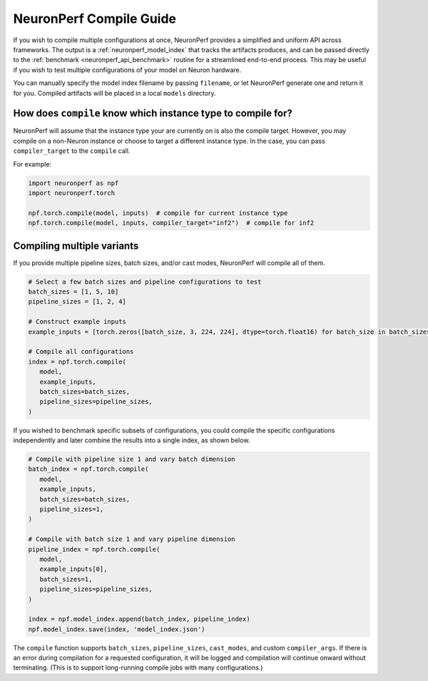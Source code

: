 .. _neuronperf_compile_guide:

========================
NeuronPerf Compile Guide
========================

If you wish to compile multiple configurations at once, NeuronPerf provides a simplified and uniform API across frameworks. The output is a :ref:`neuronperf_model_index` that tracks the artifacts produces, and can be passed directly to the :ref:`benchmark <neuronperf_api_benchmark>` routine for a streamlined end-to-end process. This may be useful if you wish to test multiple configurations of your model on Neuron hardware.

You can manually specify the model index filename by passing ``filename``, or let NeuronPerf generate one and return it for you. Compiled artifacts will be placed in a local ``models`` directory.

How does ``compile`` know which instance type to compile for?
-------------------------------------------------------------

NeuronPerf will assume that the instance type your are currently on is also the compile target. However, you may compile on a non-Neuron instance or choose to target a different instance type. In the case, you can pass ``compiler_target`` to the ``compile`` call.

For example:

.. code:: python

   import neuronperf as npf
   import neuronperf.torch

   npf.torch.compile(model, inputs)  # compile for current instance type
   npf.torch.compile(model, inputs, compiler_target="inf2")  # compile for inf2



Compiling multiple variants
---------------------------

If you provide multiple pipeline sizes, batch sizes, and/or cast modes, NeuronPerf will compile all of them.

.. code:: python

   # Select a few batch sizes and pipeline configurations to test
   batch_sizes = [1, 5, 10]
   pipeline_sizes = [1, 2, 4]

   # Construct example inputs
   example_inputs = [torch.zeros([batch_size, 3, 224, 224], dtype=torch.float16) for batch_size in batch_sizes]

   # Compile all configurations
   index = npf.torch.compile(
      model,
      example_inputs,
      batch_sizes=batch_sizes,
      pipeline_sizes=pipeline_sizes,
   )


If you wished to benchmark specific subsets of configurations, you could compile the specific configurations independently and later combine the results into a single index, as shown below.

.. code:: python

   # Compile with pipeline size 1 and vary batch dimension
   batch_index = npf.torch.compile(
      model,
      example_inputs,
      batch_sizes=batch_sizes,
      pipeline_sizes=1,
   )

   # Compile with batch size 1 and vary pipeline dimension
   pipeline_index = npf.torch.compile(
      model,
      example_inputs[0],
      batch_sizes=1,
      pipeline_sizes=pipeline_sizes,
   )

   index = npf.model_index.append(batch_index, pipeline_index)
   npf.model_index.save(index, 'model_index.json')

The ``compile`` function supports ``batch_sizes``, ``pipeline_sizes``, ``cast_modes``, and custom ``compiler_args``. If there is an error during compilation for a requested configuration, it will be logged and compilation will continue onward without terminating. (This is to support long-running compile jobs with many configurations.)

